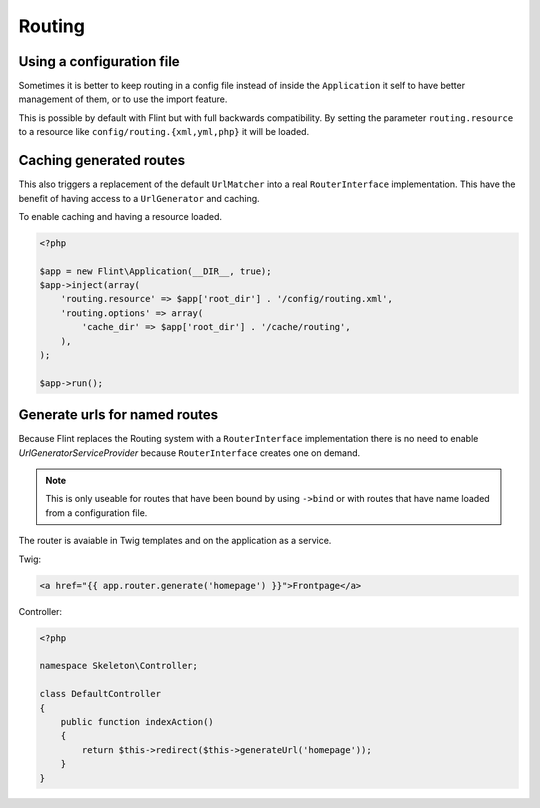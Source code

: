 Routing
=======

Using a configuration file
--------------------------

Sometimes it is better to keep routing in a config file instead of inside the ``Application`` it self to have better
management of them, or to use the import feature.

This is possible by default with Flint but with full backwards compatibility. By setting the parameter
``routing.resource`` to a resource like ``config/routing.{xml,yml,php}`` it will be loaded.

Caching generated routes
------------------------

This also triggers a replacement of the default ``UrlMatcher`` into a real ``RouterInterface`` implementation.
This have the benefit of having access to a ``UrlGenerator`` and caching.

To enable caching and having a resource loaded.

.. code-block:: php

    <?php

    $app = new Flint\Application(__DIR__, true);
    $app->inject(array(
        'routing.resource' => $app['root_dir'] . '/config/routing.xml',
        'routing.options' => array(
            'cache_dir' => $app['root_dir'] . '/cache/routing',
        ),
    );

    $app->run();

Generate urls for named routes
------------------------------

Because Flint replaces the Routing system with a ``RouterInterface`` implementation there is no
need to enable `UrlGeneratorServiceProvider` because ``RouterInterface`` creates one on demand.

.. note::

    This is only useable for routes that have been bound by using ``->bind`` or with routes that have
    name loaded from a configuration file.

The router is avaiable in Twig templates and on the application as a service.

Twig:

.. code-block:: jinja

    <a href="{{ app.router.generate('homepage') }}">Frontpage</a>

Controller:

.. code-block:: php

    <?php

    namespace Skeleton\Controller;

    class DefaultController
    {
        public function indexAction()
        {
            return $this->redirect($this->generateUrl('homepage'));
        }
    }
